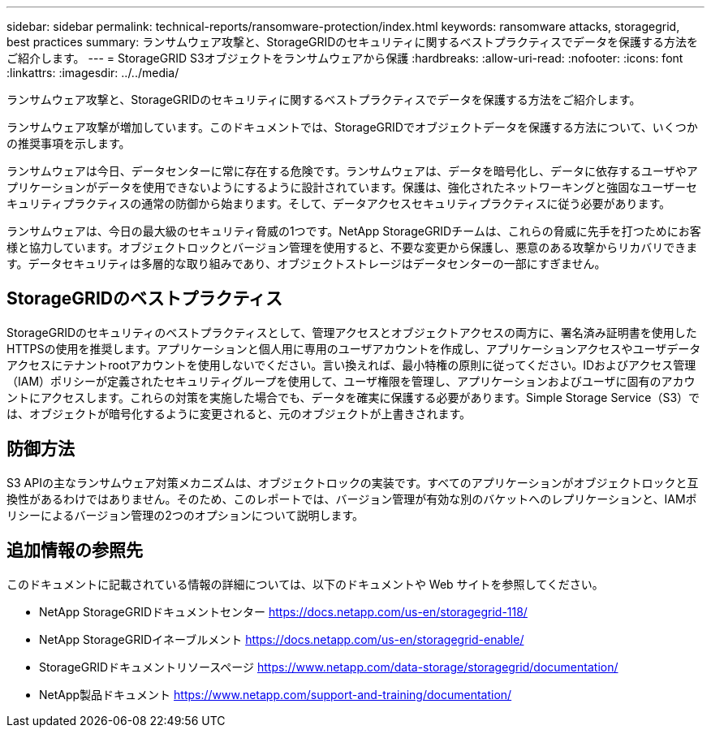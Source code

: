 ---
sidebar: sidebar 
permalink: technical-reports/ransomware-protection/index.html 
keywords: ransomware attacks, storagegrid, best practices 
summary: ランサムウェア攻撃と、StorageGRIDのセキュリティに関するベストプラクティスでデータを保護する方法をご紹介します。 
---
= StorageGRID S3オブジェクトをランサムウェアから保護
:hardbreaks:
:allow-uri-read: 
:nofooter: 
:icons: font
:linkattrs: 
:imagesdir: ../../media/


[role="lead"]
ランサムウェア攻撃と、StorageGRIDのセキュリティに関するベストプラクティスでデータを保護する方法をご紹介します。

ランサムウェア攻撃が増加しています。このドキュメントでは、StorageGRIDでオブジェクトデータを保護する方法について、いくつかの推奨事項を示します。

ランサムウェアは今日、データセンターに常に存在する危険です。ランサムウェアは、データを暗号化し、データに依存するユーザやアプリケーションがデータを使用できないようにするように設計されています。保護は、強化されたネットワーキングと強固なユーザーセキュリティプラクティスの通常の防御から始まります。そして、データアクセスセキュリティプラクティスに従う必要があります。

ランサムウェアは、今日の最大級のセキュリティ脅威の1つです。NetApp StorageGRIDチームは、これらの脅威に先手を打つためにお客様と協力しています。オブジェクトロックとバージョン管理を使用すると、不要な変更から保護し、悪意のある攻撃からリカバリできます。データセキュリティは多層的な取り組みであり、オブジェクトストレージはデータセンターの一部にすぎません。



== StorageGRIDのベストプラクティス

StorageGRIDのセキュリティのベストプラクティスとして、管理アクセスとオブジェクトアクセスの両方に、署名済み証明書を使用したHTTPSの使用を推奨します。アプリケーションと個人用に専用のユーザアカウントを作成し、アプリケーションアクセスやユーザデータアクセスにテナントrootアカウントを使用しないでください。言い換えれば、最小特権の原則に従ってください。IDおよびアクセス管理（IAM）ポリシーが定義されたセキュリティグループを使用して、ユーザ権限を管理し、アプリケーションおよびユーザに固有のアカウントにアクセスします。これらの対策を実施した場合でも、データを確実に保護する必要があります。Simple Storage Service（S3）では、オブジェクトが暗号化するように変更されると、元のオブジェクトが上書きされます。



== 防御方法

S3 APIの主なランサムウェア対策メカニズムは、オブジェクトロックの実装です。すべてのアプリケーションがオブジェクトロックと互換性があるわけではありません。そのため、このレポートでは、バージョン管理が有効な別のバケットへのレプリケーションと、IAMポリシーによるバージョン管理の2つのオプションについて説明します。



== 追加情報の参照先

このドキュメントに記載されている情報の詳細については、以下のドキュメントや Web サイトを参照してください。

* NetApp StorageGRIDドキュメントセンター https://docs.netapp.com/us-en/storagegrid-118/[]
* NetApp StorageGRIDイネーブルメント https://docs.netapp.com/us-en/storagegrid-enable/[]
* StorageGRIDドキュメントリソースページ https://www.netapp.com/data-storage/storagegrid/documentation/[]
* NetApp製品ドキュメント https://www.netapp.com/support-and-training/documentation/[]

